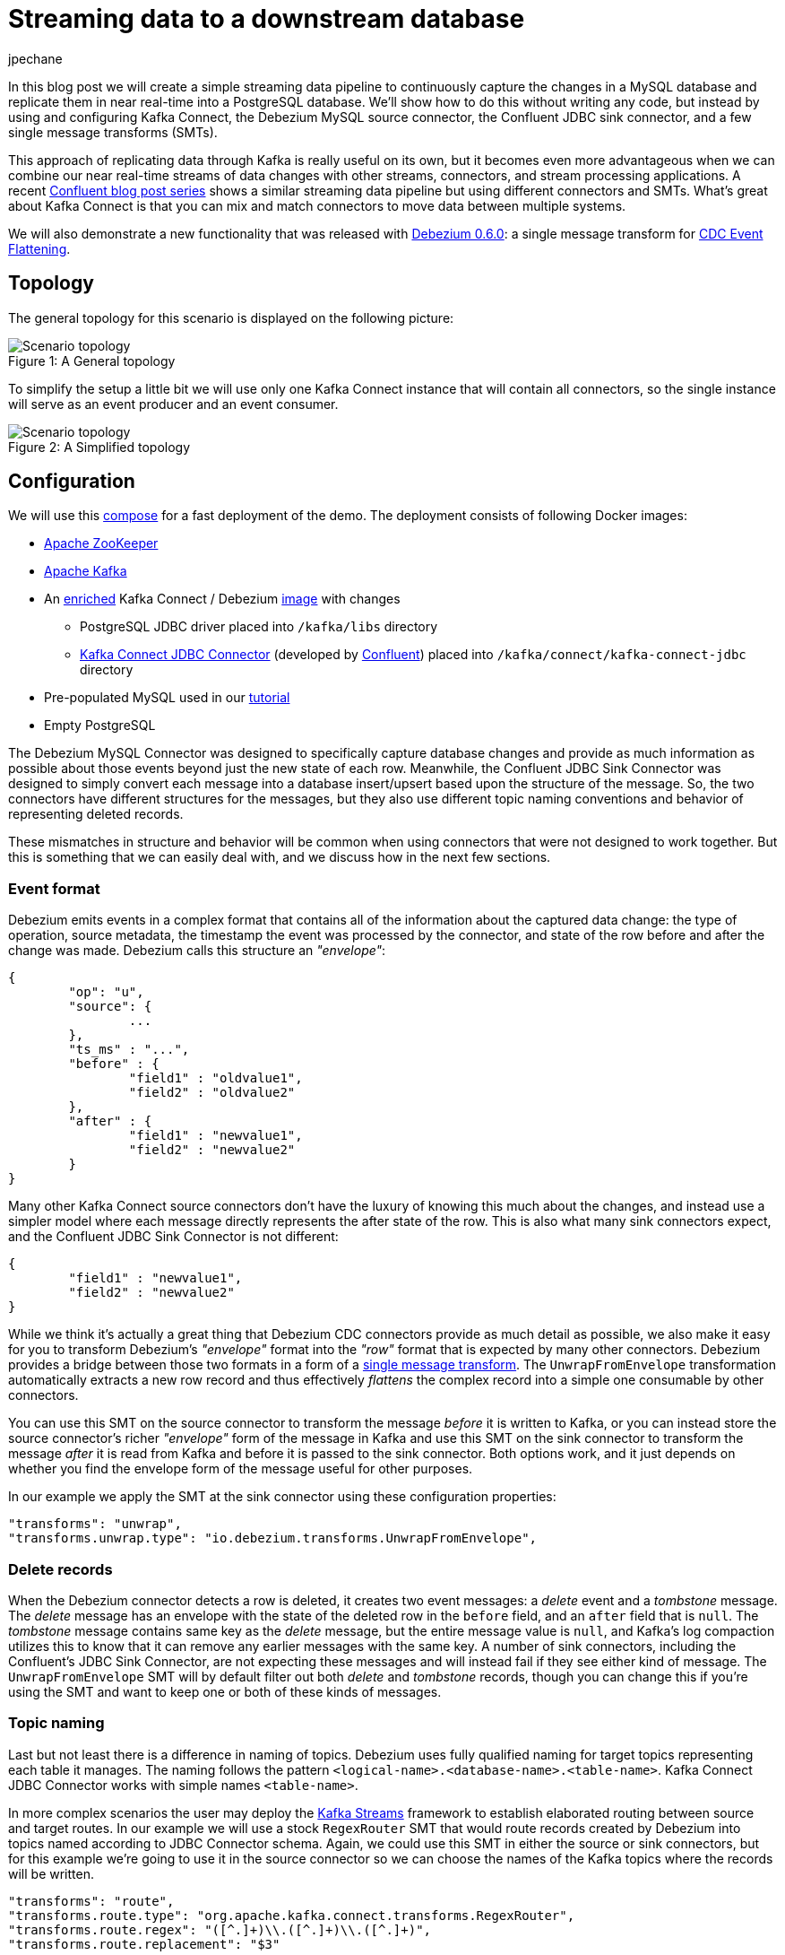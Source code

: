 = Streaming data to a downstream database
jpechane
:awestruct-tags: [ mysql, postgres, smt, example ]
:awestruct-layout: blog-post

In this blog post we will create a simple streaming data pipeline to continuously capture the changes in a MySQL database and replicate them in near real-time into a PostgreSQL database.
We'll show how to do this without writing any code, but instead by using and configuring Kafka Connect, the Debezium MySQL source connector, the Confluent JDBC sink connector, and a few single message transforms (SMTs).

This approach of replicating data through Kafka is really useful on its own, but it becomes even more advantageous when we can combine our near real-time streams of data changes with other streams, connectors, and stream processing applications.
A recent https://www.confluent.io/blog/simplest-useful-kafka-connect-data-pipeline-world-thereabouts-part-1/[Confluent blog post series] shows a similar streaming data pipeline but using different connectors and SMTs.
What's great about Kafka Connect is that you can mix and match connectors to move data between multiple systems.

We will also demonstrate a new functionality that was released with link:2017/09/21/debezium-0-6-0-released[Debezium 0.6.0]: a single message transform for link:/docs/configuration/event-flattening[CDC Event Flattening].

== Topology
The general topology for this scenario is displayed on the following picture:

.A General topology
[#img-general]
[caption="Figure 1: "]
image::dbz-to-jdbc.svg[Scenario topology]

To simplify the setup a little bit we will use only one Kafka Connect instance that will contain all connectors, so the single instance will serve as an event producer and an event consumer.

.A Simplified topology
[#img-general]
[caption="Figure 2: "]
image::dbz-to-jdbc-simplified.svg[Scenario topology]

== Configuration
We will use this https://github.com/debezium/debezium-examples/tree/master/unwrap-smt[compose] for a fast deployment of the demo.
The deployment consists of following Docker images:

* https://hub.docker.com/r/debezium/zookeeper/[Apache ZooKeeper]
* https://hub.docker.com/r/debezium/kafka/[Apache Kafka]
* An https://github.com/debezium/debezium-examples/tree/master/unwrap-smt/debezium-jdbc[enriched] Kafka Connect / Debezium https://hub.docker.com/r/debezium/connect/[image] with changes
** PostgreSQL JDBC driver placed into `/kafka/libs` directory
** https://docs.confluent.io/current/connect/connect-jdbc/docs/index.html[Kafka Connect JDBC Connector] (developed by https://www.confluent.io/[Confluent]) placed into `/kafka/connect/kafka-connect-jdbc` directory
* Pre-populated MySQL used in our link:docs/tutorial[tutorial]
* Empty PostgreSQL

The Debezium MySQL Connector was designed to specifically capture database changes and provide as much information as possible about those events beyond just the new state of each row.
Meanwhile, the Confluent JDBC Sink Connector was designed to simply convert each message into a database insert/upsert based upon the structure of the message.
So, the two connectors have different structures for the messages, but they also use different topic naming conventions and behavior of representing deleted records.

These mismatches in structure and behavior will be common when using connectors that were not designed to work together. But this is something that we can easily deal with, and we discuss how in the next few sections.

=== Event format
Debezium emits events in a complex format that contains all of the information about the captured data change:
the type of operation, source metadata, the timestamp the event was processed by the connector, and state of the row before and after the change was made.
Debezium calls this structure an _"envelope"_:

[source,json,indent=0]
----
{
	"op": "u",
	"source": {
		...
	},
	"ts_ms" : "...",
	"before" : {
		"field1" : "oldvalue1",
		"field2" : "oldvalue2"
	},
	"after" : {
		"field1" : "newvalue1",
		"field2" : "newvalue2"
	}
}
----

Many other Kafka Connect source connectors don't have the luxury of knowing this much about the changes, and instead use a simpler model where each message directly represents the after state of the row.
This is also what many sink connectors expect, and the Confluent JDBC Sink Connector is not different:

[source,json,indent=0]
----
{
	"field1" : "newvalue1",
	"field2" : "newvalue2"
}
----

While we think it's actually a great thing that Debezium CDC connectors provide as much detail as possible, we also make it easy for you to transform Debezium's _"envelope"_ format into the _"row"_ format that is expected by many other connectors.
Debezium provides a bridge between those two formats in a form of a https://cwiki.apache.org/confluence/display/KAFKA/KIP-66%3A+Single+Message+Transforms+for+Kafka+Connect[single message transform].
The `UnwrapFromEnvelope` transformation automatically extracts a new row record and thus effectively _flattens_ the complex record into a simple one consumable by other connectors.

You can use this SMT on the source connector to transform the message _before_ it is written to Kafka, or you can instead store the source connector's richer _"envelope"_ form of the message in Kafka and use this SMT on the sink connector to transform the message _after_ it is read from Kafka and before it is passed to the sink connector.
Both options work, and it just depends on whether you find the envelope form of the message useful for other purposes.

In our example we apply the SMT at the sink connector using these configuration properties:

[source,indent=0]
----
        "transforms": "unwrap",
        "transforms.unwrap.type": "io.debezium.transforms.UnwrapFromEnvelope",
----

=== Delete records
When the Debezium connector detects a row is deleted, it creates two event messages: a _delete_ event and a _tombstone_ message.
The _delete_ message has an envelope with the state of the deleted row in the `before` field, and an `after` field that is `null`.
The _tombstone_ message contains same key as the _delete_ message, but the entire message value is `null`, and Kafka's log compaction utilizes this to know that it can remove any earlier messages with the same key.
A number of sink connectors, including the Confluent's JDBC Sink Connector, are not expecting these messages and will instead fail if they see either kind of message.
The `UnwrapFromEnvelope` SMT will by default filter out both _delete_ and _tombstone_ records, though you can change this if you're using the SMT and want to keep one or both of these kinds of messages.

=== Topic naming
Last but not least there is a difference in naming of topics.
Debezium uses fully qualified naming for target topics representing each table it manages.
The naming follows the pattern `<logical-name>.<database-name>.<table-name>`.
Kafka Connect JDBC Connector works with simple names `<table-name>`.

In more complex scenarios the user may deploy the https://kafka.apache.org/documentation/streams/[Kafka Streams] framework to establish elaborated routing between source and target routes.
In our example we will use a stock `RegexRouter` SMT that would route records created by Debezium into topics named according to JDBC Connector schema.
Again, we could use this SMT in either the source or sink connectors, but for this example we're going to use it in the source connector so we can choose the names of the Kafka topics where the records will be written.

[source,indent=0]
----
        "transforms": "route",
        "transforms.route.type": "org.apache.kafka.connect.transforms.RegexRouter",
        "transforms.route.regex": "([^.]+)\\.([^.]+)\\.([^.]+)",
        "transforms.route.replacement": "$3"
----

== Example
Kick the tires and let's try our example!

First of all we need to deploy all components.
[source,bash,indent=0]
----
export DEBEZIUM_VERSION=0.6
docker-compose up
----

When all components are started we are going to register the JDBC Sink connector writing into PostgreSQL database:
[source,bash,indent=0]
----
curl -i -X POST -H "Accept:application/json" -H  "Content-Type:application/json" http://localhost:8083/connectors/ -d @jdbc-sink.json
----

Using this registration request:

[source,json,indent=0]
----
{
    "name": "jdbc-sink",
    "config": {
        "connector.class": "io.confluent.connect.jdbc.JdbcSinkConnector",
        "tasks.max": "1",
        "topics": "customers",
        "connection.url": "jdbc:postgresql://postgres:5432/inventory?user=postgresuser&password=postgrespw",
        "transforms": "unwrap",                                                  (1)
        "transforms.unwrap.type": "io.debezium.transforms.UnwrapFromEnvelope",   (1)
        "auto.create": "true",                                                   (2)
        "insert.mode": "upsert",                                                 (3)
        "pk.fields": "id",                                                       (4)
        "pk.mode": "record_value"                                                (4)
    }
}
----

The request configures these options:

1. unwrapping Debezium's complex format into a simple one
2. automatically create target tables
3. insert a row if it does not exist or update an existing one
4. identify the primary key stored in Kafka's record value field

Then the source connector must be set up:

[source,bash,indent=0]
----
curl -i -X POST -H "Accept:application/json" -H  "Content-Type:application/json" http://localhost:8083/connectors/ -d @source.json
----

Using this registration request:

[source,json,indent=0]
----
{
    "name": "inventory-connector",
    "config": {
        "connector.class": "io.debezium.connector.mysql.MySqlConnector",
        "tasks.max": "1",
        "database.hostname": "mysql",
        "database.port": "3306",
        "database.user": "debezium",
        "database.password": "dbz",
        "database.server.id": "184054",
        "database.server.name": "dbserver1",                                         (1)
        "database.whitelist": "inventory",                                           (2)
        "database.history.kafka.bootstrap.servers": "kafka:9092",
        "database.history.kafka.topic": "schema-changes.inventory",
        "transforms": "route",                                                       (3)
        "transforms.route.type": "org.apache.kafka.connect.transforms.RegexRouter",  (3)
        "transforms.route.regex": "([^.]+)\\.([^.]+)\\.([^.]+)",                     (3)
        "transforms.route.replacement": "$3"                                         (3)
    }
}
----

The request configures these options:

1. logical name of the database
2. the database we want to monitor
3. an SMT which defines a regular expression matching the topic name `<logical-name>.<database-name>.<table-name>` and extracts the third part of it as the final topic name

Let's check if the databases are synchronized.
All the rows of the `customers` table should be found in the source database (MySQL) as well as the target database (Postgres):

[source,bash,indent=0]
----
docker-compose exec mysql bash -c 'mysql -u $MYSQL_USER  -p$MYSQL_PASSWORD inventory -e "select * from customers"'
+------+------------+-----------+-----------------------+
| id   | first_name | last_name | email                 |
+------+------------+-----------+-----------------------+
| 1001 | Sally      | Thomas    | sally.thomas@acme.com |
| 1002 | George     | Bailey    | gbailey@foobar.com    |
| 1003 | Edward     | Walker    | ed@walker.com         |
| 1004 | Anne       | Kretchmar | annek@noanswer.org    |
+------+------------+-----------+-----------------------+

docker-compose exec postgres bash -c 'psql -U $POSTGRES_USER $POSTGRES_DB -c "select * from customers"'
 last_name |  id  | first_name |         email
-----------+------+------------+-----------------------
 Thomas    | 1001 | Sally      | sally.thomas@acme.com
 Bailey    | 1002 | George     | gbailey@foobar.com
 Walker    | 1003 | Edward     | ed@walker.com
 Kretchmar | 1004 | Anne       | annek@noanswer.org
----

With the connectors still running, we can add a new row to the MySQL database and then check that it was replicated into the PostgreSQL database:

[source,bash,indent=0]
----
docker-compose exec mysql bash -c 'mysql -u $MYSQL_USER  -p$MYSQL_PASSWORD inventory'
mysql> insert into customers values(default, 'John', 'Doe', 'john.doe@example.com');
Query OK, 1 row affected (0.02 sec)

docker-compose exec -postgres bash -c 'psql -U $POSTGRES_USER $POSTGRES_DB -c "select * from customers"'
 last_name |  id  | first_name |         email
-----------+------+------------+-----------------------
...
Doe        | 1005 | John       | john.doe@example.com
(5 rows)
----

== Summary

We set up a simple streaming data pipeline to replicate data in near real-time from a MySQL database to a PostgreSQL database. We accomplished this using Kafka Connect, the Debezium MySQL source connector, the Confluent JDBC sink connector, and a few SMTs -- all without having to write any code.
And since it is a streaming system, it will continue to capture all changes made to the MySQL database and replicating them in near real time.

== What's next?

In a future blog post we will reproduce the same scenario with Elasticsearch as a target for events.

== About Debezium

Debezium is an open source distributed platform that turns your existing databases into event streams,
so applications can see and respond almost instantly to each committed row-level change in the databases.
Debezium is built on top of http://kafka.apache.org/[Kafka] and provides http://kafka.apache.org/documentation.html#connect[Kafka Connect] compatible connectors that monitor specific database management systems.
Debezium records the history of data changes in Kafka logs, so your application can be stopped and restarted at any time and can easily consume all of the events it missed while it was not running,
ensuring that all events are processed correctly and completely.
Debezium is link:/license[open source] under the http://www.apache.org/licenses/LICENSE-2.0.html[Apache License, Version 2.0].

== Get involved

We hope you find Debezium interesting and useful, and want to give it a try.
Follow us on Twitter https://twitter.com/debezium[@debezium], https://gitter.im/debezium/user[chat with us on Gitter],
or join our https://groups.google.com/forum/#!forum/debezium[mailing list] to talk with the community.
All of the code is open source https://github.com/debezium/[on GitHub],
so build the code locally and help us improve ours existing connectors and add even more connectors.
If you find problems or have ideas how we can improve Debezium, please let us know or https://issues.jboss.org/projects/DBZ/issues/[log an issue].
